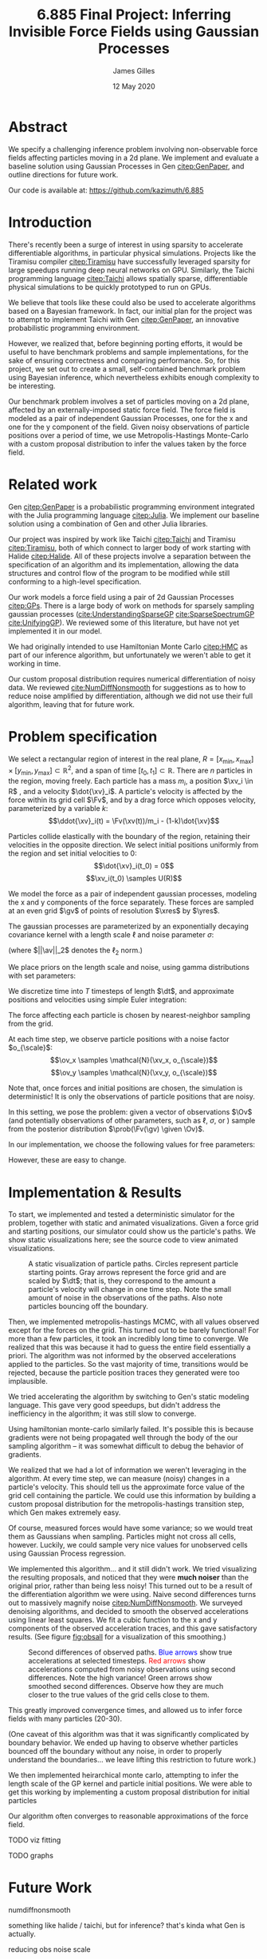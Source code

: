 #+TITLE: 6.885 Final Project: Inferring Invisible Force Fields using Gaussian Processes
#+AUTHOR: James Gilles
#+EMAIL: jhgilles@mit.edu
#+DATE: 12 May 2020
#+OPTIONS: tex:t latex:t
#+STARTUP: latexpreview

#+LATEX_CLASS: article
#+LATEX_HEADER: \usepackage{url}
#+LATEX_HEADER: \usepackage{mathtools}
#+LATEX_HEADER: \usepackage{natbib}
#+LATEX_HEADER: \usepackage[dvipsnames]{xcolor}
#+LATEX_HEADER: \usepackage{amsmath}
#+LATEX_HEADER: \DeclareMathOperator*{\argmax}{arg\,max}
#+LATEX_HEADER: \DeclareMathOperator*{\argmin}{arg\,min}

#+LATEX_HEADER: \newcommand{\prob}[0]{\mathrm{p}}
#+LATEX_HEADER: \newcommand{\df}[1]{\mathrm{d} #1}
#+LATEX_HEADER: \newcommand{\samples}[0]{\sim}
#+LATEX_HEADER: \newcommand{\given}[0]{\;|\;}
#+LATEX_HEADER: \newcommand{\xv}[0]{\mathbf{x}}
#+LATEX_HEADER: \newcommand{\Fv}[0]{\mathbf{F}}
#+LATEX_HEADER: \newcommand{\xres}[0]{x_{\mathrm{res}}}
#+LATEX_HEADER: \newcommand{\yres}[0]{y_{\mathrm{res}}}
#+LATEX_HEADER: \newcommand{\dt}[0]{\Delta t}
#+LATEX_HEADER: \newcommand{\av}[0]{\mathbf{a}}
#+LATEX_HEADER: \newcommand{\bv}[0]{\mathbf{b}}
#+LATEX_HEADER: \newcommand{\gv}[0]{\mathbf{g}}
#+LATEX_HEADER: \newcommand{\ov}[0]{\mathbf{o}}
#+LATEX_HEADER: \newcommand{\Ov}[0]{\mathbf{O}}
#+LATEX_HEADER: \newcommand{\scale}[0]{\mathrm{scale}}

#+LATEX_HEADER: \renewcommand*{\tableofcontents}[0]{}

* Abstract
  We specify a challenging inference problem involving non-observable force fields affecting particles moving in a 2d plane. We implement and evaluate a baseline solution using Gaussian Processes in Gen [[citep:GenPaper]], and outline directions for future work.

  Our code is available at: https://github.com/kazimuth/6.885

* Introduction
  There's recently been a surge of interest in using sparsity to accelerate differentiable algorithms, in particular physical simulations. Projects like the Tiramisu compiler [[citep:Tiramisu]] have successfully leveraged sparsity for large speedups running deep neural networks on GPU. Similarly, the Taichi programming language [[citep:Taichi]] allows spatially sparse, differentiable physical simulations to be quickly prototyped to run on GPUs.

  We believe that tools like these could also be used to accelerate algorithms based on a Bayesian framework. In fact, our initial plan for the project was to attempt to implement Taichi with Gen [[citep:GenPaper]], an innovative probabilistic programming environment.

  However, we realized that, before beginning porting efforts, it would be useful to have benchmark problems and sample implementations, for the sake of ensuring correctness and comparing performance. So, for this project, we set out to create a small, self-contained benchmark problem using Bayesian inference, which nevertheless exhibits enough complexity to be interesting.

  Our benchmark problem involves a set of particles moving on a 2d plane, affected by an externally-imposed static force field. The force field is modeled as a pair of independent Gaussian Processes, one for the x and one for the y component of the field. Given noisy observations of particle positions over a period of time, we use Metropolis-Hastings Monte-Carlo with a custom proposal distribution to infer the values taken by the force field.

* Related work
  Gen [[citep:GenPaper]] is a probabilistic programming environment integrated with the Julia programming language [[citep:Julia]]. We implement our baseline solution using a combination of Gen and other Julia libraries.

  Our project was inspired by work like Taichi [[citep:Taichi]] and Tiramisu [[citep:Tiramisu]], both of which connect to larger body of work starting with Halide [[citep:Halide]]. All of these projects involve a separation between the specification of an algorithm and its implementation, allowing the data structures and control flow of the program to be modified while still conforming to a high-level specification.

  Our work models a force field using a pair of 2d Gaussian Processes [[citep:GPs]]. There is a large body of work on methods for sparsely sampling gaussian processes ([[cite:UnderstandingSparseGP]] [[cite:SparseSpectrumGP]] [[cite:UnifyingGP]]). We reviewed some of this literature, but have not yet implemented it in our model.

  We had originally intended to use Hamiltonian Monte Carlo [[citep:HMC]] as part of our inference algorithm, but unfortunately we weren't able to get it working in time.

  Our custom proposal distribution requires numerical differentiation of noisy data. We reviewed [[cite:NumDiffNonsmooth]] for suggestions as to how to reduce noise amplified by differentiation, although we did not use their full algorithm, leaving that for future work.

* Problem specification
  We select a rectangular region of interest in the real plane, $R = [x_{\min}, x_{\max}] \times [y_{\min}, y_{\max}] \subset \mathbb{R}^2$, and a span of time $[t_0, t_1] \subset \mathbb{R}$. There are $n$ particles in the region, moving freely. Each particle has a mass $m_i$, a position $\xv_i \in R$ , and a velocity $\dot{\xv}_i$. A particle's velocity is affected by the force within its grid cell $\Fv$, and by a drag force which opposes velocity, parameterized by a variable $k$:
  $$\ddot{\xv}_i(t) = \Fv(\xv(t))/m_i - (1-k)\dot{\xv}$$

  Particles collide elastically with the boundary of the region, retaining their velocities in the opposite direction. We select initial positions uniformly from the region and set initial velocities to 0:
  $$\dot{\xv}_i(t_0) = 0$$
  $$\xv_i(t_0) \samples U(R)$$

  We model the force as a pair of independent gaussian processes, modeling the x and y components of the force separately. These forces are sampled at an even grid $\gv$ of points of resolution $\xres$ by $\yres$.

  The gaussian processes are parameterized by an exponentially decaying covariance kernel with a length scale $\ell$ and noise parameter $\sigma$:
  \begin{align*}
  f(\av, \bv) &= \mathrm{e}^{- \frac{1}{2} \ell \, ||\av-\bv||_2} \\
  \Sigma_{ij} &= f(\gv_i, \gv_j) + \begin{cases}
     \sigma & i=j \\
     0 & \mathrm{otherwise}
  \end{cases}\\
  F_x(\gv_i) &\samples \mathcal{N}(0, \Sigma) \\
  F_y(\gv_i) &\samples \mathcal{N}(0, \Sigma) \\
  F(\gv_i) &= \begin{bmatrix}
    F_x(\gv_i) \\
    F_y(\gv_i)
  \end{bmatrix}
  \end{align*}

  (where $||\av||_2$ denotes the $\ell_2$ norm.)

  We place priors on the length scale and noise, using gamma distributions with set parameters:
  \begin{align*}
  \ell &\samples \Gamma(1, \ell_{\scale}) + \ell_{\min} \\
  \sigma &\samples \Gamma(1, \sigma_{\scale}) + \sigma_{\min}
  \end{align*}

  We discretize time into $T$ timesteps of length $\dt$, and approximate positions and velocities using simple Euler integration:
  \begin{align*}
  \dot{\xv}_i[t+1] &= k (\dot{\xv}_i[t] + \Fv(\xv_i[t]) \dt) \\
  \xv_i[t+1] &= \xv_i[t] + \dot{\xv}_i[t] \dt
  \end{align*}

  The force affecting each particle is chosen by nearest-neighbor sampling from the grid.

  \begin{align*}
  \Fv(\xv) &= \Fv(\xv_g) \\
  \xv_g &= \argmin_{\xv_g \in \gv} ||\xv - \xv_g||_2
  \end{align*}

  At each time step, we observe particle positions with a noise factor $o_{\scale}$:
  $$\ov_x \samples \mathcal{N}(\xv_x, o_{\scale})$$
  $$\ov_y \samples \mathcal{N}(\xv_y, o_{\scale})$$

  Note that, once forces and initial positions are chosen, the simulation is deterministic! It is only the observations of particle positions that are noisy.

  In this setting, we pose the problem: given a vector of observations $\Ov$ (and potentially observations of other parameters, such as $\ell$, $\sigma$, or ) sample from the posterior distribution $\prob(\Fv(\gv) \given \Ov)$.

  In our implementation, we choose the following values for free parameters:

  \begin{center}
  \begin{tabular}{lr}
  parameter & value\\
  \hline
  \((x_{min}, x_{max}) \)  & (0.0, 1.0) \\
  \((y_{min}, y_{max}) \)  & (0.0, 1.0) \\
  \(\xres              \)  &         10 \\
  \(\yres              \)  &         10 \\
  \(\ell_{\scale}      \)  &        0.1 \\
  \(\ell_{\min}        \)  &       0.01 \\
  \(\sigma_{\scale}    \)  &        0.1 \\
  \(\sigma_{\min}      \)  &       0.01 \\
  \(o_{\scale}         \)  &      0.002 \\
  \(k\) & 0.9 \\
  \(n\) & 10 \\
  \end{tabular}
  \end{center}

  However, these are easy to change.

* Implementation & Results
  To start, we implemented and tested a deterministic simulator for the problem, together with static and animated visualizations. Given a force grid and starting positions, our simulator could show us the particle's paths. We show static visualizations here; see the source code to view animated visualizations.

  #+name: fig:static
  #+caption: A static visualization of particle paths. Circles represent particle starting points. Gray arrows represent the force grid and are scaled by $\dt$; that is, they correspond to the amount a particle's velocity will change in one time step. Note the small amount of noise in the observations of the paths. Also note particles bouncing off the boundary.
  #+attr_latex: :width 2.5in
  [[./static.png]]

  Then, we implemented metropolis-hastings MCMC, with all values observed except for the forces on the grid. This turned out to be barely functional! For more than a few particles, it took an incredibly long time to converge. We realized that this was because it had to guess the entire field essentially a priori. The algorithm was not informed by the observed accelerations applied to the particles. So the vast majority of time, transitions would be rejected, because the particle position traces they generated were too implausible.

  We tried accelerating the algorithm by switching to Gen's static modeling language. This gave very good speedups, but didn't address the inefficiency in the algorithm; it was still slow to converge.

  Using hamiltonian monte-carlo similarly failed. It's possible this is because gradients were not being propagated well through the body of the our sampling algorithm -- it was somewhat difficult to debug the behavior of gradients.

  We realized that we had a lot of information we weren't leveraging in the algorithm. At every time step, we can measure (noisy) changes in a particle's velocity. This should tell us the approximate force value of the grid cell containing the particle. We could use this information by building a custom proposal distribution for the metropolis-hastings transition step, which Gen makes extremely easy.

  Of course, measured forces would have some variance; so we would treat them as Gaussians when sampling. Particles might not cross all cells, however. Luckily, we could sample very nice values for unobserved cells using Gaussian Process regression.

  We implemented this algorithm... and it still didn't work. We tried visualizing the resulting proposals, and noticed that they were *much noiser* than the original prior, rather than being less noisy! This  turned out to be a result of the differentiation algorithm we were using. Naive second differences turns out to massively magnify noise [[citep:NumDiffNonsmooth]]. We surveyed denoising algorithms, and decided to smooth the observed accelerations using linear least squares. We fit a cubic function to the x and y components of the observed acceleration traces, and this gave satisfactory results. (See figure [[fig:obsall]] for a visualization of this smoothing.)

  #+LATEX_HEADER: \definecolor{goodgreen}{RGB}{0,140,0}

  #+name: fig:obsall
  #+caption: Second differences of observed paths. \textcolor{blue}{Blue arrows} show true accelerations at selected timesteps. \textcolor{red}{Red arrows} show accelerations computed from noisy observations using second differences. Note the high variance! \textcolor{goodgreen}{Green arrows} show smoothed second differences. Observe how they are much closer to the true values of the grid cells close to them.
  #+attr_latex: :width 6in
  #+attr_latex: :float center
  [[./obsall.png]]

  This greatly improved convergence times, and allowed us to infer force fields with many particles (20-30).

  (One caveat of this algorithm was that it was significantly complicated by boundary behavior. We ended up having to observe whether particles bounced off the boundary without any noise, in order to properly understand the boundaries... we leave lifting this restriction to future work.)

  We then implemented heirarchical monte carlo, attempting to infer the length scale of the GP kernel and particle initial positions. We were able to get this working by implementing a custom proposal distribution for initial particles

  Our algorithm often converges to reasonable approximations of the force field.

**** TODO viz fitting
**** TODO graphs

* Future Work

  numdiffnonsmooth

  something like halide / taichi, but for inference?
  that's kinda what Gen is actually.

  reducing obs noise scale

* Conclusion

#+LATEX: \bibliography{finalwriteup}
#+LATEX: \bibliographystyle{iclr2020conference}
